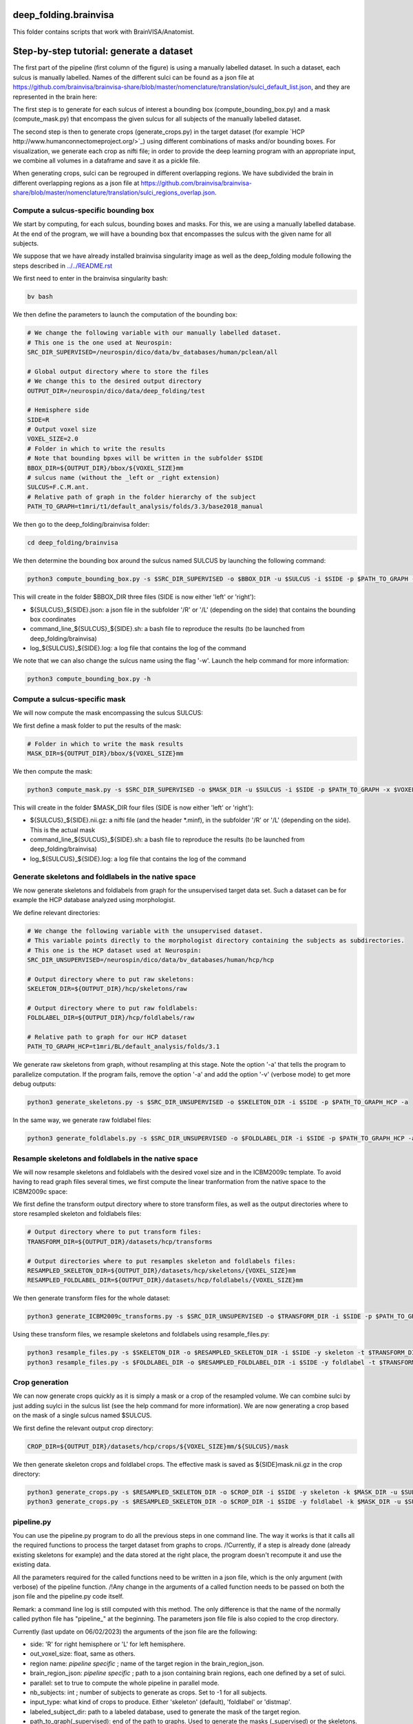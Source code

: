 deep_folding.brainvisa
######################

This folder contains scripts that work with BrainVISA/Anatomist.

.. image:: ../../docs/general_scheme.png
  :width: 600


Step-by-step tutorial: generate a dataset
#########################################

The first part of the pipeline (first column of the figure) is using a manually labelled dataset.
In such a dataset, each sulcus is manually labelled. Names of the different sulci can be found as a json file at
`<https://github.com/brainvisa/brainvisa-share/blob/master/nomenclature/translation/sulci_default_list.json>`_, and they are represented in the brain here:

.. image:: https://brainvisa.info/web/_static/images/bsa/brainvisa_sulci_atlas_with_table_150dpi-r90.png
  :width: 600

The first step is to generate for each sulcus of interest a bounding box (compute_bounding_box.py) and a mask (compute_mask.py) that encompass the given sulcus for all subjects of the manually labelled dataset.

The second step is then to generate crops (generate_crops.py) in the target dataset (for example `HCP http://www.humanconnectomeproject.org/>`_) using different combinations of masks and/or bounding boxes. For visualization, we generate each crop as nifti file; in order to provide the deep learning program with an appropriate input, we combine all volumes in a dataframe and save it as a pickle file.

When generating crops, sulci can be regrouped in different overlapping regions. We have subdivided the brain in different overlapping regions as a json file at `<https://github.com/brainvisa/brainvisa-share/blob/master/nomenclature/translation/sulci_regions_overlap.json>`_.

Compute a sulcus-specific bounding box
======================================

We start by computing, for each sulcus, bounding boxes and masks.
For this, we are using a manually labelled database. At the end of the program,
we will have a bounding box that encompasses the sulcus with the given name
for all subjects. 

We suppose that we have already installed brainvisa singularity image 
as well as the deep_folding module following the steps described in `<../../README.rst>`_

We first need to enter in the brainvisa singularity bash:

.. code-block:: shell

   bv bash

We then define the parameters to launch the computation of the bounding box:

.. code-block:: shell

   # We change the following variable with our manually labelled dataset.
   # This one is the one used at Neurospin:
   SRC_DIR_SUPERVISED=/neurospin/dico/data/bv_databases/human/pclean/all
   
   # Global output directory where to store the files
   # We change this to the desired output directory
   OUTPUT_DIR=/neurospin/dico/data/deep_folding/test
   
   # Hemisphere side
   SIDE=R
   # Output voxel size
   VOXEL_SIZE=2.0
   # Folder in which to write the results
   # Note that bounding bpxes will be written in the subfolder $SIDE
   BBOX_DIR=${OUTPUT_DIR}/bbox/${VOXEL_SIZE}mm
   # sulcus name (without the _left or _right extension)
   SULCUS=F.C.M.ant.
   # Relative path of graph in the folder hierarchy of the subject
   PATH_TO_GRAPH=t1mri/t1/default_analysis/folds/3.3/base2018_manual


We then go to the deep_folding/brainvisa folder:

.. code-block:: shell

   cd deep_folding/brainvisa

We then determine the bounding box around the sulcus named SULCUS by launching the following command:

.. code-block:: shell

  python3 compute_bounding_box.py -s $SRC_DIR_SUPERVISED -o $BBOX_DIR -u $SULCUS -i $SIDE -p $PATH_TO_GRAPH -x $VOXEL_SIZE

This will create in the folder $BBOX_DIR three files 
(SIDE is now either 'left' or 'right'):

* ${SULCUS}_${SIDE}.json: a json file in the subfolder '/R' or '/L' (depending on the side) that contains the bounding box coordinates
* command_line_${SULCUS}_${SIDE}.sh: a bash file to reproduce the results (to be launched from deep_folding/brainvisa) 
* log_${SULCUS}_${SIDE}.log: a log file that contains the log of the command

We note that we can also change the sulcus name using the flag '-w'. Launch the help command for more information:

.. code-block:: shell

  python3 compute_bounding_box.py -h

Compute a sulcus-specific mask
==============================

We will now compute the mask encompassing the sulcus SULCUS:

We first define a mask folder to put the results of the mask:

.. code-block:: shell

   # Folder in which to write the mask results
   MASK_DIR=${OUTPUT_DIR}/bbox/${VOXEL_SIZE}mm

We then compute the mask:

.. code-block:: shell

  python3 compute_mask.py -s $SRC_DIR_SUPERVISED -o $MASK_DIR -u $SULCUS -i $SIDE -p $PATH_TO_GRAPH -x $VOXEL_SIZE

This will create in the folder $MASK_DIR four files 
(SIDE is now either 'left' or 'right'):

* ${SULCUS}_${SIDE}.nii.gz: a nifti file (and the header *.minf), in the subfolder '/R' or '/L' (depending on the side). This is the actual mask
* command_line_${SULCUS}_${SIDE}.sh: a bash file to reproduce the results (to be launched from deep_folding/brainvisa) 
* log_${SULCUS}_${SIDE}.log: a log file that contains the log of the command


Generate skeletons and foldlabels in the native space
=====================================================

We now generate skeletons and foldlabels from graph for the unsupervised target data set. Such a dataset can be for example the HCP database analyzed using morphologist.

We define relevant directories:

.. code-block:: shell

   # We change the following variable with the unsupervised dataset.
   # This variable points directly to the morphologist directory containing the subjects as subdirectories.
   # This one is the HCP dataset used at Neurospin:
   SRC_DIR_UNSUPERVISED=/neurospin/dico/data/bv_databases/human/hcp/hcp
   
   # Output directory where to put raw skeletons:
   SKELETON_DIR=${OUTPUT_DIR}/hcp/skeletons/raw
   
   # Output directory where to put raw foldlabels:
   FOLDLABEL_DIR=${OUTPUT_DIR}/hcp/foldlabels/raw
   
   # Relative path to graph for our HCP dataset
   PATH_TO_GRAPH_HCP=t1mri/BL/default_analysis/folds/3.1

We generate raw skeletons from graph, without resampling at this stage. Note the option '-a' that tells the program to parallelize computation. If the program fails, remove the option '-a' and add the option '-v' (verbose mode) to get more debug outputs:

.. code-block:: shell

    python3 generate_skeletons.py -s $SRC_DIR_UNSUPERVISED -o $SKELETON_DIR -i $SIDE -p $PATH_TO_GRAPH_HCP -a

In the same way, we generate raw foldlabel files:

.. code-block:: shell

    python3 generate_foldlabels.py -s $SRC_DIR_UNSUPERVISED -o $FOLDLABEL_DIR -i $SIDE -p $PATH_TO_GRAPH_HCP -a
  
Resample skeletons and foldlabels in the native space
=====================================================
 
We will now resample skeletons and foldlabels with the desired voxel size and in the ICBM2009c template. To avoid having to read graph files several times, we first compute the linear tranformation from the native space to the ICBM2009c space:

We first define the transform output directory where to store transform files, as well as the output directories where to store resampled skeleton and foldlabels files:

.. code-block:: shell

    # Output directory where to put transform files:
    TRANSFORM_DIR=${OUTPUT_DIR}/datasets/hcp/transforms

    # Output directories where to put resamples skeleton and foldlabels files:
    RESAMPLED_SKELETON_DIR=${OUTPUT_DIR}/datasets/hcp/skeletons/{VOXEL_SIZE}mm
    RESAMPLED_FOLDLABEL_DIR=${OUTPUT_DIR}/datasets/hcp/foldlabels/{VOXEL_SIZE}mm
  
We then generate transform files for the whole dataset:
 
.. code-block:: shell

    python3 generate_ICBM2009c_transforms.py -s $SRC_DIR_UNSUPERVISED -o $TRANSFORM_DIR -i $SIDE -p $PATH_TO_GRAPH_HCP -a
 
Using these transform files, we resample skeletons and foldlabels using resample_files.py:
 
.. code-block:: shell

    python3 resample_files.py -s $SKELETON_DIR -o $RESAMPLED_SKELETON_DIR -i $SIDE -y skeleton -t $TRANSFORM_DIR -x $VOXEL_SIZE -a
    python3 resample_files.py -s $FOLDLABEL_DIR -o $RESAMPLED_FOLDLABEL_DIR -i $SIDE -y foldlabel -t $TRANSFORM_DIR -x $VOXEL_SIZE -a
  
Crop generation
===============

We can now generate crops quickly as it is simply a mask or a crop of the resampled volume. We can combine sulci by just adding suylci in the sulcus list (see the help command for more information). We are now generating a crop based on the mask of a single sulcus named $SULCUS.

We first define the relevant output crop directory:

.. code-block:: shell

    CROP_DIR=${OUTPUT_DIR}/datasets/hcp/crops/${VOXEL_SIZE}mm/${SULCUS}/mask

We then generate skeleton crops and foldlabel crops. The effective mask is saved as ${SIDE}mask.nii.gz in the crop directory:

.. code-block:: shell

    python3 generate_crops.py -s $RESAMPLED_SKELETON_DIR -o $CROP_DIR -i $SIDE -y skeleton -k $MASK_DIR -u $SULCUS -c mask -a
    python3 generate_crops.py -s $RESAMPLED_SKELETON_DIR -o $CROP_DIR -i $SIDE -y foldlabel -k $MASK_DIR -u $SULCUS -c mask -a

pipeline.py
===========

You can use the pipeline.py program to do all the previous steps in one command line. The way it works is that it calls all the required functions to process the target dataset from graphs to crops.
/!\ Currently, if a step is already done (already existing skeletons for example) and the data stored at the right place, the program doesn't recompute it and use the existing data.

All the parameters required for the called functions need to be written in a json file, which is the only argument (with verbose) of the pipeline function.
/!\ Any change in the arguments of a called function needs to be passed on both the json file and the pipeline.py code itself.

Remark: a command line log is still computed with this method. The only difference is that the name of the normally called python file has "pipeline_" at the beginning. The parameters json file file is also copied to the crop directory.


Currently (last update on 06/02/2023) the arguments of the json file are the following:

- side: 'R' for right hemisphere or 'L' for left hemisphere.
- out_voxel_size: float, same as others.
- region name: *pipeline specific* ; name of the target region in the brain_region_json.
- brain_region_json: *pipeline specific* ; path to a json containing brain regions, each one defined by a set of sulci.
- parallel: set to true to compute the whole pipeline in parallel mode.
- nb_subjects: int ; number of subjects to generate as crops. Set to -1 for all subjects.
- input_type: what kind of crops to produce. Either 'skeleton' (default), 'foldlabel' or 'distmap'.
- labeled_subject_dir: path to a labeled database, used to generate the mask of the target region.
- path_to_graph(_supervised): end of the path to graphs. Used to generate the masks (_supervised) or the skeletons.
- supervised_output_dir: Path where to store the supervised products of the pipeline, such as masks or bounding boxes.
- nb_subjects_mask: int ; number of labeled subjects used to generate the masks. Set to -1 for all subjects.
- graphs_dir: path where the graph files are stored.
- skel_qc_path: path to the csv file containing the hand-made quality checks. Used by generate_skeletons.
- nb_subjects_mask: int, used by compute_mask. Number of subjects used to compute the masks.
- output_dir: directory where the object is to be saved. If the file already exists, the program uses the already existing data and doesn't recompute it.
- junction: parameter of generate_skeletons and generate_foldlabels.
- bids: parameter of generate_skeletons and generate_ICBM2009c_transforms.
- new_sulcus: parameter of compute_mask.
- resampled_skel: parameter of generate_distmaps.
- cropping_type: parameter of generate_crops.
- combine_type: parameter of generate_crops.
- no_mask: parameter of generate_crops.